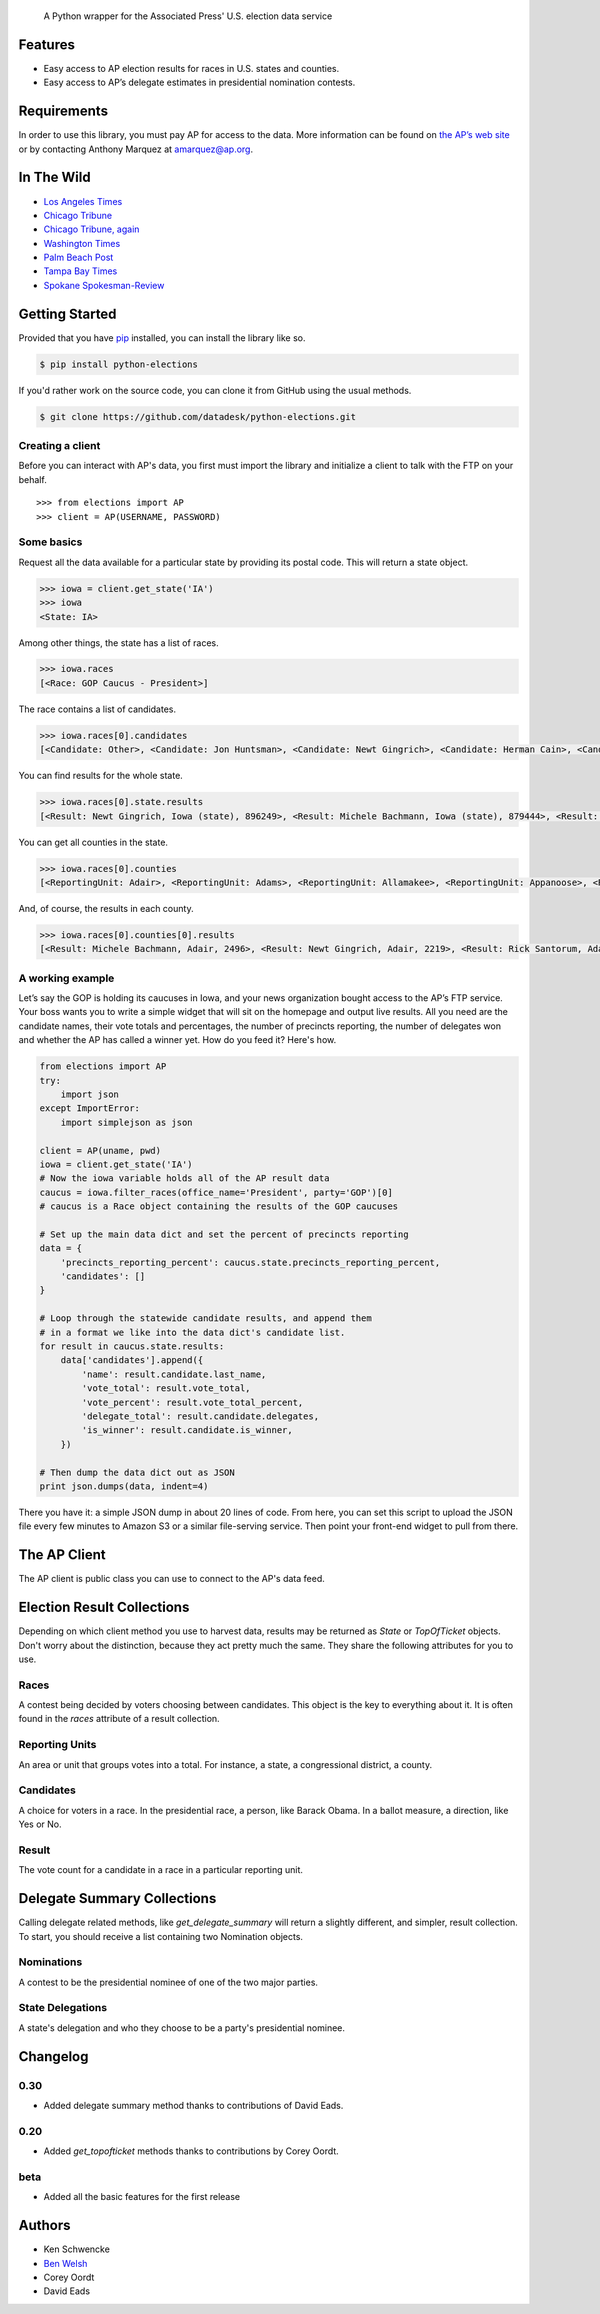 .. epigraph::

    A Python wrapper for the Associated Press' U.S. election data service

Features
========

* Easy access to AP election results for races in U.S. states and counties.
* Easy access to AP’s delegate estimates in presidential nomination contests.

.. raw:: html

   <hr>

Requirements
============

In order to use this library, you must pay AP for access to the data. More information can be found on `the AP’s web site <http://www.apdigitalnews.com/ap_elections.html>`_ or by contacting Anthony Marquez at `amarquez@ap.org <mailto:amarquez@ap.org>`_.

.. raw:: html

   <hr>

In The Wild
===========

* `Los Angeles Times <http://graphics.latimes.com/2012-election-gop-primary-overview/>`_ 
* `Chicago Tribune <http://media.apps.chicagotribune.com/2012-elections/nh-primary.html>`_
* `Chicago Tribune, again <http://elections.chicagotribune.com/results/>`_
* `Washington Times <http://www.washingtontimes.com/campaign-2012/FL/live-map/>`_ 
* `Palm Beach Post <http://www.palmbeachpost.com/news/see-results-from-every-florida-county-on-our-2140533.html>`_ 
* `Tampa Bay Times <http://www.tampabay.com/specials/2012/reports/2012FloridaElectionResults/presidential_primary.shtml>`_ 
* `Spokane Spokesman-Review <http://www.spokesman.com/elections/2012/idaho-primary-2012/>`_

.. raw:: html

   <hr>

Getting Started
===============

Provided that you have `pip <http://pypi.python.org/pypi/pip>`_ installed, you can install the library like so.

.. code-block:: bash

    $ pip install python-elections

If you'd rather work on the source code, you can clone it from GitHub using the usual methods.

.. code-block:: bash

    $ git clone https://github.com/datadesk/python-elections.git

.. raw:: html

   <hr>

Creating a client
-----------------

Before you can interact with AP's data, you first must import the library and initialize a client to talk with the FTP on your behalf. ::

    >>> from elections import AP
    >>> client = AP(USERNAME, PASSWORD)

.. raw:: html

   <hr>

Some basics
-----------

Request all the data available for a particular state by providing its postal code. This will return a state object.

.. code-block:: python

    >>> iowa = client.get_state('IA')
    >>> iowa
    <State: IA>

Among other things, the state has a list of races.

.. code-block:: python

    >>> iowa.races
    [<Race: GOP Caucus - President>]

The race contains a list of candidates.

.. code-block:: python

    >>> iowa.races[0].candidates
    [<Candidate: Other>, <Candidate: Jon Huntsman>, <Candidate: Newt Gingrich>, <Candidate: Herman Cain>, <Candidate: Rick Santorum> ... 

You can find results for the whole state.

.. code-block:: python

    >>> iowa.races[0].state.results
    [<Result: Newt Gingrich, Iowa (state), 896249>, <Result: Michele Bachmann, Iowa (state), 879444>, <Result: Rick Perry, Iowa (state), 65426>, ...

You can get all counties in the state.

.. code-block:: python

    >>> iowa.races[0].counties
    [<ReportingUnit: Adair>, <ReportingUnit: Adams>, <ReportingUnit: Allamakee>, <ReportingUnit: Appanoose>, <ReportingUnit: Audubon>, ...

And, of course, the results in each county.

.. code-block:: python

    >>> iowa.races[0].counties[0].results
    [<Result: Michele Bachmann, Adair, 2496>, <Result: Newt Gingrich, Adair, 2219>, <Result: Rick Santorum, Adair, 191>, ...

.. raw:: html

   <hr>

A working example
-----------------

Let’s say the GOP is hold­ing its caucuses in Iowa, and your news or­gan­iz­a­tion bought ac­cess to the AP’s FTP ser­vice. Your boss wants you to write a simple wid­get that will sit on the homepage and out­put live res­ults. All you need are the can­did­ate names, their vote totals and per­cent­ages, the num­ber of pre­cincts re­port­ing, the num­ber of del­eg­ates won and wheth­er the AP has called a win­ner yet. How do you feed it? Here's how.

.. code-block:: python

    from elections import AP
    try:
        import json
    except ImportError:
        import simplejson as json

    client = AP(uname, pwd)
    iowa = client.get_state('IA') 
    # Now the iowa variable holds all of the AP result data
    caucus = iowa.filter_races(office_name='President', party='GOP')[0] 
    # caucus is a Race object containing the results of the GOP caucuses

    # Set up the main data dict and set the percent of precincts reporting
    data = {
        'precincts_reporting_percent': caucus.state.precincts_reporting_percent,
        'candidates': []
    }

    # Loop through the statewide candidate results, and append them
    # in a format we like into the data dict's candidate list.
    for result in caucus.state.results:
        data['candidates'].append({
            'name': result.candidate.last_name,
            'vote_total': result.vote_total,
            'vote_percent': result.vote_total_percent,
            'delegate_total': result.candidate.delegates,
            'is_winner': result.candidate.is_winner,
        })

    # Then dump the data dict out as JSON
    print json.dumps(data, indent=4)

There you have it: a simple JSON dump in about 20 lines of code. From here, you can set this script to up­load the JSON file every few minutes to Amazon S3 or a sim­il­ar file-serving ser­vice. Then point your front-end wid­get to pull from there.

.. raw:: html

   <hr>


The AP Client
=============

The AP client is public class you can use to connect to the AP's data feed.

.. function:: client.get_state(state_postal_code)

   Takes a single state postal code, returns that state's results. ::

        >>> from elections import AP
        >>> client = AP(USERNAME, PASSWORD)
        >>> client.get_state('IA')
        <State: IA>

.. function:: client.get_states(*state_postal_codes)

   Takes one to many state postal codes as arguments, returns a list of results for the requested states. ::

        >>> from elections import AP
        >>> client = AP(USERNAME, PASSWORD)
        >>> client.get_states('IA', 'NH')
        [<State: IA>, <State: NH>]

.. function:: client.get_topofticket(election_date)

   Top of the ticket is an AP data service that provides limited results on the top races for all 50 states (i.e. President, Governor, US Senate, and US House). It requires a date in any common format, YYYY-MM-DD is preferred, and returns all results for that date. ::

   If you do not provide a date, it defaults to the next major election. Today that is the Nov. 6, 2012 general election.

        >>> from elections import AP
        >>> client = AP(USERNAME, PASSWORD)
        >>> client.get_topofticket('2012-02-07')
        <TopOfTicket: 20120207>

..   function:: client.get_presidential_summary()

    Returns a summary of presidential election results at three levels: nationwide popular vote and electoral vote; state-level popular vote and electoral vote; county-level popular vote.

        >>> from elections import AP
        >>> client = AP(USERNAME, PASSWORD)
        >>> client.get_presidential_summary()
        <PresidentialSummary: None>

.. function:: client.get_delegate_summary()

   Return a nationwide summary and state-level totals contain delegate counts for all the candidates in the presidential nomination contest held by the two major parties.

   **Warning:** This method does not currently work because the 2012 primaries are over and the AP has removed the folders it depends on.

        >>> from elections import AP
        >>> client = AP(USERNAME, PASSWORD)
        >>> client.documents.get_delegate_summary()
        [<Nomination: Dem>, <Nomination: GOP>]

.. raw:: html
 
   <hr>

Election Result Collections
===========================

Depending on which client method you use to harvest data, results may be returned as `State` or `TopOfTicket` objects. Don't worry about the distinction, because they act pretty much the same. They share the following attributes for you to use.

.. attribute:: obj.counties

    Returns a list of all the counties from the pool of reporting units.

        >>> obj = client.get_state('IA')
        >>> obj.counties
        [<ReportingUnit: Guthrie>, <ReportingUnit: Union>, <ReportingUnit: Crawford>, <ReportingUnit: Wright>, <ReportingUnit: Tama>, <ReportingUnit: Hamilton>, <ReportingUnit: Worth>, <ReportingUnit: Hancock>, <ReportingUnit: Cherokee>, <ReportingUnit: Carroll>, <ReportingUnit: Webster>, <ReportingUnit: Clarke>, ...]

.. function:: obj.filter_races(**kwargs)

   Takes a series of keyword arguments and returns any races that match.
        
        >>> obj = client.get_state('IA')
        >>> obj.filter_races(office_name='President', party='GOP')
        [<Race: GOP Caucus - President>]

.. attribute:: obj.races

    Returns a list of all the races reporting results.

        >>> obj = client.get_state('IA')
        >>> obj.races
        [<Race: GOP Caucus - President>]

.. attribute:: obj.reporting_units

    Returns a list of all reporting units in the result collection.

        >>> obj = client.get_state("IA")
        >>> obj.reporting_units
        [<ReportingUnit: Guthrie>, <ReportingUnit: Union>, <ReportingUnit: Crawford>, <ReportingUnit: Wright>, <ReportingUnit: Tama>, <ReportingUnit: Hamilton>, <ReportingUnit: Worth>, <ReportingUnit: Hancock>, <ReportingUnit: Cherokee>, <ReportingUnit: Carroll>, <ReportingUnit: Webster>, <ReportingUnit: Clarke>, ...]

.. attribute:: obj.states

      Returns a list of all the states from the pool of reporting units. Only available on `TopOfTicket` result collections.

        >>> obj = client.get_topofticket('2012-02-07')
        >>> obj.states
        [<ReportingUnit: Missouri (state)>, <ReportingUnit: Minnesota (state)>, <ReportingUnit: Colorado (state)>]

.. raw:: html

   <hr>

Races
-----

A contest being decided by voters choosing between candidates. This object is the key to everything about it. It is often found in the `races` attribute of a result collection.

.. attribute:: obj.ap_race_number

    AP-assigned race number. Race numbers are guaranteed to be unique only within a state.

        >>> obj.ap_race_number
        '16957'

.. attribute:: obj.candidates

    The list of candidates participating in the race.

        >>> obj.candidates
        [<Candidate: Michele Bachmann>, <Candidate: Herman Cain>, <Candidate: Newt Gingrich>, <Candidate: Jon Huntsman>, <Candidate: No Preference>, <Candidate: Other>, <Candidate: Ron Paul>, <Candidate: Rick Perry>, <Candidate: Buddy Roemer>, <Candidate: Mitt Romney>, <Candidate: Rick Santorum>]

.. attribute:: obj.counties

    Returns all the counties that report results for this race as a list.

        >>> obj.counties
        [<ReportingUnit: Adair>, <ReportingUnit: Adams>, <ReportingUnit: Allamakee>, <ReportingUnit: Appanoose>, <ReportingUnit: Audubon>, <ReportingUnit: Benton>, <ReportingUnit: Black Hawk>, <ReportingUnit: Boone>, <ReportingUnit: Bremer>, <ReportingUnit: Buchanan>, ...

.. attribute:: obj.date

    The date of the election in Python's datetime format.

        >>> obj.date
        datetime.date(2012, 1, 3)

.. attribute:: obj.is_primary

    Returns `True` if the race is a primary.

.. attribute:: obj.is_caucus

    Returns `True` if the race is a caucus.

.. attribute:: obj.is_general

    Returns `True` if the race is part of a general election.

.. attribute:: obj.name

    The name of the race.

        >>> obj.name
        'GOP Caucus - President'

.. attribute:: obj.num_winners

    Integer giving the maximum number of winners.

        >>> obj.num_winners
        1

.. attribute:: obj.office_name

    Character string for office name (e.g., U.S. House, Governor, etc.)

        >>> obj.office_name
        'President'

.. attribute:: obj.office_description

    Character string further describing the office type. May be empty.

.. attribute:: obj.office_id

    Single character Office Type ID. Only top-of-the-ticket races (President, Governor, US Senate, and US House) are guaranteed to be unique on a national level. All other office types are guaranteed to be unique only within a state. A full list of the office identifiers can be found in AP's documentation.

.. attribute:: obj.party

    Name of party to which race applies, i.e., GOP if a Republican Primary.

.. attribute:: obj.race_type_name

    Returns a descriptive name for the race_type.

        >>> obj.race_type_name
        'GOP Caucus'

.. attribute:: obj.reporting_units

    Returns all reporting units that belong to this race as a list.

        >>> obj.reporting_units
        [<ReportingUnit: Guthrie>, <ReportingUnit: Union>, <ReportingUnit: Crawford>, <ReportingUnit: Wright>, <ReportingUnit: Tama>, <ReportingUnit: Hamilton>, <ReportingUnit: Worth>, <ReportingUnit: Hancock>, <ReportingUnit: Cherokee>, <ReportingUnit: Carroll>, ...

.. attribute:: obj.scope

    Office scope – whether the race is a Local (L) or Statewide (S) race

        >>> obj.scope
        'S'

.. attribute:: obj.state

    Returns the state-level results for this race as a ReportingUnit object.

        >>> obj.state
        <ReportingUnit: Iowa (state)>

.. attribute:: obj.seat_name

    Character string giving the district or initiative name (e.g., District 46, 1A-Gay Marriage, etc.) This may be empty for a statewide race (e.g., a Governor race).

.. attribute:: obj.seat_number

    Integer indicating district number or an initiative number. This may be zero (0) for a statewide race.

.. attribute:: obj.state_postal

    Two character state postal string (e.g., IA, LA, etc.).

.. attribute:: self.uncontested

    Returns `True` is the race is uncontested.

.. raw:: html

   <hr>

Reporting Units
---------------

An area or unit that groups votes into a total. For instance, a state, a congressional district, a county.

.. attribute:: obj.abbrev

    Short Name of reporting unit

        >>> obj.abbrev
        'Poweshiek'

.. attribute:: obj.ap_number

    Unique ID within a state for reporting unit.

        >>> obj.ap_number
        '16079'

.. attribute:: obj.name

    The full name of the reporting unit

        >>> obj.name
        'Poweshiek'

.. attribute:: obj.fips

    The unique FIPS code for this reporting unit, assigned by the U.S. government.

        >>> obj.fips
        '19157'

.. attribute:: obj.num_reg_voters

    The number of registered votes who live in this reporting unit.

        >>> obj.num_reg_voters
        3897

.. attribute:: obj.votes_cast

    The number of votes cast in this reporting unit.

        >>> obj.votes_cast
        709

.. attribute:: obj.precincts_total

    The number of voting precincts in this reporting unit.

        >>> obj.precincts_total
        10

.. attribute:: obj.precincts_reporting

    The number of precincts that have already provided results.

        >>> obj.precincts_reporting
        10

.. attribute:: obj.precincts_reporting_percent

    The percentage of precincts that have already provided results.

        >>> obj.precincts_reporting_percent
        100.0

.. attribute:: obj.results

    Returns a list of result objects sorted by total votes (highest first). If no votes are in, it returns the candidates in alphabetical order.

    >>> obj.results
    [<Result: Rick Santorum, Iowa (state), 29839>, <Result: Mitt Romney, Iowa (state), 29805>, <Result: Ron Paul, Iowa (state), 26036>, <Result: Newt Gingrich, Iowa (state), 16163>, <Result: Rick Perry, Iowa (state), 12557>, <Result: Michele Bachmann, Iowa (state), 6046>, <Result: Jon Huntsman, Iowa (state), 739>, <Result: No Preference, Iowa (state), 147>, <Result: Other, Iowa (state), 107>, <Result: Herman Cain, Iowa (state), 45>, <Result: Buddy Roemer, Iowa (state), 17>]

.. attribute:: obj.is_state

    Return `True` if the reporting unit is a state, rather than some other unit like a county.

.. raw:: html

   <hr>

Candidates
----------

A choice for voters in a race. In the presidential race, a person, like Barack Obama. In a ballot measure, a direction, like Yes or No.

.. attribute:: obj.abbrev_name

    Candidate's abbreviated name, usually last name with some vowels removed if too long.

        >>> obj.abbrev_name
        'Bchmnn'

.. attribute:: obj.ap_natl_number

    Unique ID to identify this politician across states and races.

        >>> obj.ap_natl_number
        '302'

.. attribute:: obj.ap_pol_number

    Unique ID within a state for this candidate.

        >>> obj.ap_pol_number
        '18538'

.. attribute:: obj.ap_polra_number

    Unique ID within a state for this candidate for this race for their party.

        >>> obj.ap_polra_number
        '21304'

.. attribute:: obj.ap_race_number

    Unique ID within a state for the race object this candidate object is linked to.

        >>> obj.ap_race_number
        '16957'

.. attribute:: obj.delegates

    The number of delegates the candidate has won in this state, according to AP's estimates. Warning: AP has told The Times that it stops updating these totals after they decide a race has "closed" following the election. That means that if you want to track changes to these totals between the vote and the eventual nomination, you should use the nationwide delegate methods detailed below.

        >>> obj.delegates
        0

.. attribute:: obj.first_name

    The first name of the candidate.

        >>> obj.first_name
        'Michele'

.. attribute:: obj.is_winner

    Returns `True` if the candidate has won the race.

.. attribute:: obj.is_runoff

    Returns `True` is the candidate is advancing to a runoff.

.. attribute:: obj.last_name

    The last name of the candidate.

        >>> obj.last_name
        'Bachmann'

.. attribute:: obj.middle_name

    The middle name of the candidate. Might not always exist.

        >>> obj.middle_name
        'J.'

.. attribute:: obj.name

    The full name of candidate.

        >>> obj.name
        u'Michele Bachmann'

.. attribute:: obj.party

    Candidate's party abbreviation.

        >>> obj.party
        'GOP'

.. attribute:: obj.suffix

    The suffix to the candidate's name. Might not exist.

        >>> obj.suffix
        'Jr.'

.. attribute:: obj.use_suffix

    Returns `True` if you should use the suffix with the name.

.. raw:: html

   <hr>

Result
------

The vote count for a candidate in a race in a particular reporting unit.

.. attribute:: obj.candidate

    The candidate this result is for.

        >>> obj.candidate
        <Candidate: Rick Santorum>

.. attribute:: obj.reporting_unit

    The reporting unit this result is for.

        >>> obj.reporting_unit
        <ReportingUnit: Iowa (state)>

.. attribute:: obj.vote_total

    The number of votes the candidate has collected in this reporting unit.

        >>> obj.vote_total
        29839

.. attribute:: obj.vote_total_percent

    The percentage of the tpta; votes the candidate has collected in this reporting unit.

        >>> obj.vote_total_percent
        24.558645607855077

.. raw:: html

   <hr>


Delegate Summary Collections
============================

Calling delegate related methods, like `get_delegate_summary` will return a slightly different, and simpler, result collection. To start, you should receive a list containing two Nomination objects.

.. raw:: html

   <hr>

Nominations
-----------

A contest to be the presidential nominee of one of the two major parties.

.. attribute:: obj.candidates

    The list of candidates participating in the race.

        >>> obj.candidates
        [<Candidate: Michele Bachmann>, <Candidate: Herman Cain>, <Candidate: Newt Gingrich>, <Candidate: Jon Huntsman>, <Candidate: No Preference>, <Candidate: Other>, <Candidate: Ron Paul>, <Candidate: Rick Perry>, <Candidate: Buddy Roemer>, <Candidate: Mitt Romney>, <Candidate: Rick Santorum>]

.. attribute:: obj.delegates_needed

    The number of delegates needed to capture the nomination.

.. attribute:: obj.delegates_total

    The total number of delegates available.

.. attribute:: obj.delegates_chosen

    The total number of delegates that have been awarded.

.. attribute:: obj.delegates_chosen_percent

    The percentage of the total delegates that have been awarded.

.. attribute:: obj.party

    Candidate's party abbreviation.

        >>> obj.party
        'GOP'

.. attribute:: obj.states

      Returns a list of all the state delegates we have counts for.

        >>> obj.states
        [<StateDelegation: AK>, <StateDelegation: AL>, <StateDelegation: AR>, <StateDelegation: AS>, <StateDelegation: AZ>, <StateDelegation: CA>, <StateDelegation: CO>, <StateDelegation: CT>, <StateDelegation: DC>, <StateDelegation: DE>, <StateDelegation: FL>, <StateDelegation: GA>, <StateDelegation: GU>, <StateDelegation: HI>, <StateDelegation: IA>, <StateDelegation: ID>, <StateDelegation: IL>, <StateDelegation: IN>, ...]

.. raw:: html

   <hr>

State Delegations
-----------------

A state's delegation and who they choose to be a party's presidential nominee.

.. attribute:: obj.candidates

    The list of candidates participating in the race.

        >>> obj.candidates
        [<Candidate: Michele Bachmann>, <Candidate: Herman Cain>, <Candidate: Newt Gingrich>, <Candidate: Jon Huntsman>, <Candidate: No Preference>, <Candidate: Other>, <Candidate: Ron Paul>, <Candidate: Rick Perry>, <Candidate: Buddy Roemer>, <Candidate: Mitt Romney>, <Candidate: Rick Santorum>]

.. attribute:: obj.name

    The name of the state. The AP only provides the postal code.

        >>> obj.name
        'IA'

.. raw:: html

   <hr>

Changelog
=========

0.30
----

* Added delegate summary method thanks to contributions of David Eads.

0.20
----

* Added `get_topofticket` methods thanks to contributions by Corey Oordt.

beta
----

* Added all the basic features for the first release

.. raw:: html

   <hr>

Authors
=======

* Ken Schwencke
* `Ben Welsh <http://palewire.com/who-is-ben-welsh/>`_
* Corey Oordt
* David Eads

